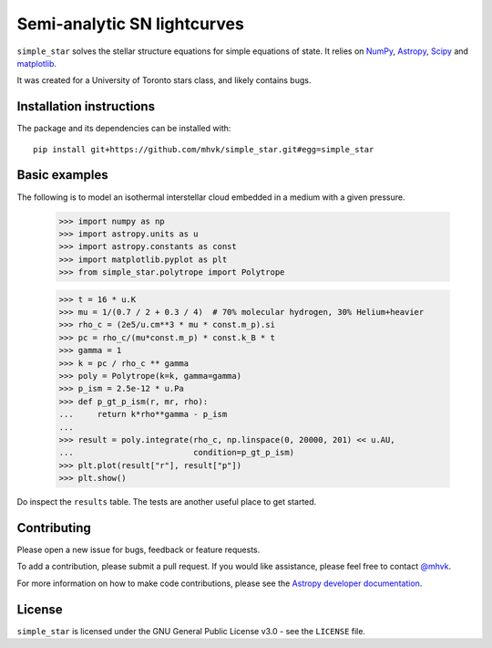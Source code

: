 ****************************
Semi-analytic SN lightcurves
****************************

.. image:: http://img.shields.io/badge/powered%20by-AstroPy-orange.svg?style=flat
    :target: http://www.astropy.org
    :alt: Powered by Astropy

.. image:: https://github.com/mhvk/simple_star/workflows/CI/badge.svg
    :target: https://github.com/mhvk/simple_star/actions
    :alt: Test Status

``simple_star`` solves the stellar structure equations for simple
equations of state.  It relies on `NumPy <http://www.numpy.org/>`_, `Astropy
<http://www.astropy.org/>`_, `Scipy <https://scipy.org/>`_ and
`matplotlib <https://matplotlib.org/>`_.

It was created for a University of Toronto stars class, and likely
contains bugs.

.. Installation

Installation instructions
=========================

The package and its dependencies can be installed with::

  pip install git+https://github.com/mhvk/simple_star.git#egg=simple_star

Basic examples
==============

The following is to model an isothermal interstellar cloud embedded in
a medium with a given pressure.

    >>> import numpy as np
    >>> import astropy.units as u
    >>> import astropy.constants as const
    >>> import matplotlib.pyplot as plt
    >>> from simple_star.polytrope import Polytrope

    >>> t = 16 * u.K
    >>> mu = 1/(0.7 / 2 + 0.3 / 4)  # 70% molecular hydrogen, 30% Helium+heavier
    >>> rho_c = (2e5/u.cm**3 * mu * const.m_p).si
    >>> pc = rho_c/(mu*const.m_p) * const.k_B * t
    >>> gamma = 1
    >>> k = pc / rho_c ** gamma
    >>> poly = Polytrope(k=k, gamma=gamma)
    >>> p_ism = 2.5e-12 * u.Pa
    >>> def p_gt_p_ism(r, mr, rho):
    ...     return k*rho**gamma - p_ism
    ...
    >>> result = poly.integrate(rho_c, np.linspace(0, 20000, 201) << u.AU,
    ...                         condition=p_gt_p_ism)
    >>> plt.plot(result["r"], result["p"])
    >>> plt.show()

Do inspect the ``results`` table.  The tests are another useful place
to get started.

Contributing
============

Please open a new issue for bugs, feedback or feature requests.

To add a contribution, please submit a pull request.  If you would
like assistance, please feel free to contact `@mhvk`_.

For more information on how to make code contributions, please see the `Astropy
developer documentation <http://docs.astropy.org/en/stable/index.html#developer-documentation)>`_.

License
=======

``simple_star`` is licensed under the GNU General Public License v3.0 - see the
``LICENSE`` file.

.. _@mhvk: https://github.com/mhvk
